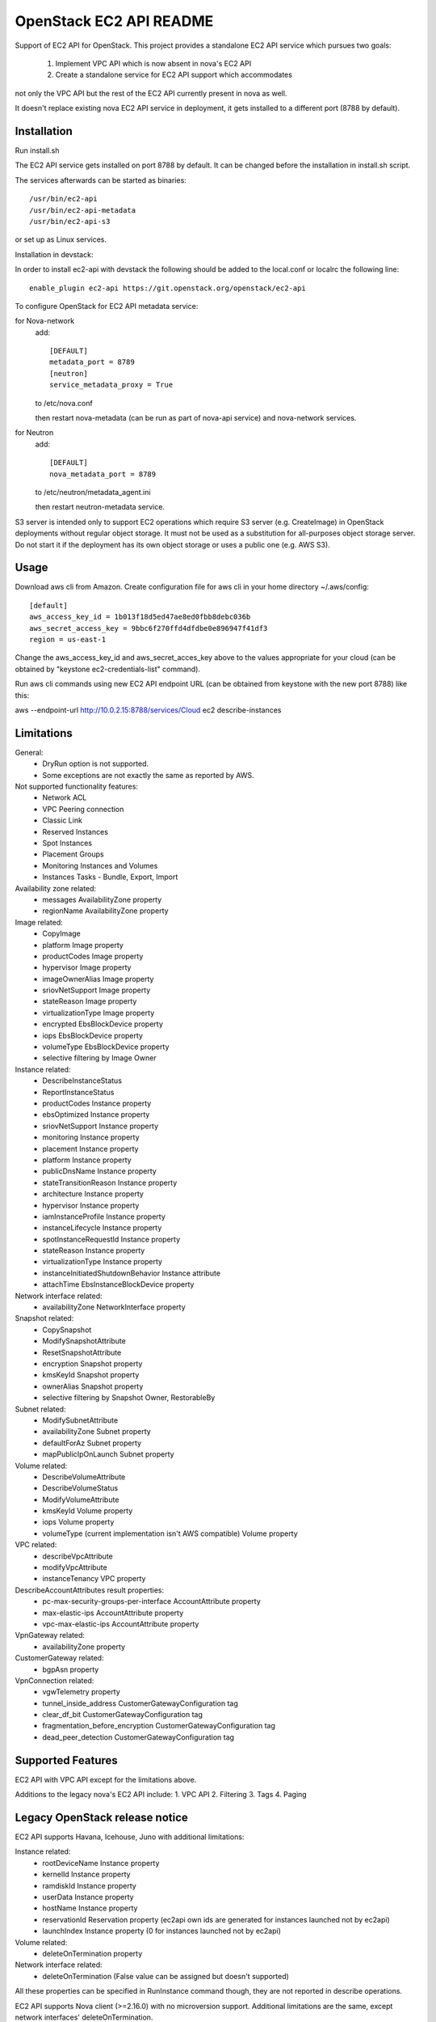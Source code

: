 OpenStack EC2 API README
-----------------------------

Support of EC2 API for OpenStack.
This project provides a standalone EC2 API service which pursues two goals:
 1. Implement VPC API which is now absent in nova's EC2 API
 2. Create a standalone service for EC2 API support which accommodates
not only the VPC API but the rest of the EC2 API currently present in nova as
well.

It doesn't replace existing nova EC2 API service in deployment, it gets
installed to a different port (8788 by default).

Installation
=====

Run install.sh

The EC2 API service gets installed on port 8788 by default. It can be changed
before the installation in install.sh script.

The services afterwards can be started as binaries:

::

 /usr/bin/ec2-api
 /usr/bin/ec2-api-metadata
 /usr/bin/ec2-api-s3

or set up as Linux services.

Installation in devstack:

In order to install ec2-api with devstack the following should be added to
the local.conf or localrc the following line:

::

 enable_plugin ec2-api https://git.openstack.org/openstack/ec2-api

To configure OpenStack for EC2 API metadata service:

for Nova-network
  add::

    [DEFAULT]
    metadata_port = 8789
    [neutron]
    service_metadata_proxy = True

  to /etc/nova.conf

  then restart nova-metadata (can be run as part of nova-api service) and
  nova-network services.

for Neutron
  add::

    [DEFAULT]
    nova_metadata_port = 8789

  to /etc/neutron/metadata_agent.ini

  then restart neutron-metadata service.

S3 server is intended only to support EC2 operations which require S3 server
(e.g. CreateImage) in OpenStack deployments without regular object storage.
It must not be used as a substitution for all-purposes object storage server.
Do not start it if the deployment has its own object storage or uses a public
one (e.g. AWS S3).

Usage
=====

Download aws cli from Amazon.
Create configuration file for aws cli in your home directory ~/.aws/config:

::

 [default]
 aws_access_key_id = 1b013f18d5ed47ae8ed0fbb8debc036b
 aws_secret_access_key = 9bbc6f270ffd4dfdbe0e896947f41df3
 region = us-east-1

Change the aws_access_key_id and aws_secret_acces_key above to the values
appropriate for your cloud (can be obtained by "keystone ec2-credentials-list"
command).

Run aws cli commands using new EC2 API endpoint URL (can be obtained from
keystone with the new port 8788) like this:

aws --endpoint-url http://10.0.2.15:8788/services/Cloud ec2 describe-instances


Limitations
===========

General:
 * DryRun option is not supported.
 * Some exceptions are not exactly the same as reported by AWS.

Not supported functionality features:
 * Network ACL
 * VPC Peering connection
 * Classic Link
 * Reserved Instances
 * Spot Instances
 * Placement Groups
 * Monitoring Instances and Volumes
 * Instances Tasks - Bundle, Export, Import

Availability zone related:
 * messages AvailabilityZone property
 * regionName AvailabilityZone property

Image related:
 * CopyImage
 * platform Image property
 * productCodes Image property
 * hypervisor Image property
 * imageOwnerAlias Image property
 * sriovNetSupport Image property
 * stateReason Image property
 * virtualizationType Image property
 * encrypted EbsBlockDevice property
 * iops EbsBlockDevice property
 * volumeType EbsBlockDevice property
 * selective filtering by Image Owner

Instance related:
 * DescribeInstanceStatus
 * ReportInstanceStatus
 * productCodes Instance property
 * ebsOptimized Instance property
 * sriovNetSupport Instance property
 * monitoring Instance property
 * placement Instance property
 * platform Instance property
 * publicDnsName Instance property
 * stateTransitionReason Instance property
 * architecture Instance property
 * hypervisor Instance property
 * iamInstanceProfile Instance property
 * instanceLifecycle Instance property
 * spotInstanceRequestId Instance property
 * stateReason Instance property
 * virtualizationType Instance property
 * instanceInitiatedShutdownBehavior Instance attribute
 * attachTime EbsInstanceBlockDevice property

Network interface related:
 * availabilityZone NetworkInterface property

Snapshot related:
 * CopySnapshot
 * ModifySnapshotAttribute
 * ResetSnapshotAttribute
 * encryption Snapshot property
 * kmsKeyId Snapshot property
 * ownerAlias Snapshot property
 * selective filtering by Snapshot Owner, RestorableBy

Subnet related:
 * ModifySubnetAttribute
 * availabilityZone Subnet property
 * defaultForAz Subnet property
 * mapPublicIpOnLaunch Subnet property

Volume related:
 * DescribeVolumeAttribute
 * DescribeVolumeStatus
 * ModifyVolumeAttribute
 * kmsKeyId Volume property
 * iops Volume property
 * volumeType (current implementation isn't AWS compatible) Volume property

VPC related:
 * describeVpcAttribute
 * modifyVpcAttribute
 * instanceTenancy VPC property

DescribeAccountAttributes result properties:
 * pc-max-security-groups-per-interface AccountAttribute property
 * max-elastic-ips AccountAttribute property
 * vpc-max-elastic-ips AccountAttribute property

VpnGateway related:
 * availabilityZone property

CustomerGateway related:
 * bgpAsn property

VpnConnection related:
 * vgwTelemetry property
 * tunnel_inside_address CustomerGatewayConfiguration tag
 * clear_df_bit CustomerGatewayConfiguration tag
 * fragmentation_before_encryption CustomerGatewayConfiguration tag
 * dead_peer_detection CustomerGatewayConfiguration tag

Supported Features
==================

EC2 API with VPC API except for the limitations above.

Additions to the legacy nova's EC2 API include:
1. VPC API
2. Filtering
3. Tags
4. Paging

Legacy OpenStack release notice
===============================

EC2 API supports Havana, Icehouse, Juno with additional limitations:

Instance related:
 * rootDeviceName Instance property
 * kernelId Instance property
 * ramdiskId Instance property
 * userData Instance property
 * hostName Instance property
 * reservationId Reservation property (ec2api own ids are generated for
   instances launched not by ec2api)
 * launchIndex Instance property (0 for instances launched not by ec2api)

Volume related:
 * deleteOnTermination property

Network interface related:
 * deleteOnTermination (False value can be assigned but doesn't supported)

All these properties can be specified in RunInstance command though, they are
not reported in describe operations.

EC2 API supports Nova client (>=2.16.0) with no microversion support.
Additional limitations are the same, except network interfaces'
deleteOnTermination.


Preferred way to run EC2 API in older releases is to run it in virtual environment:
 * create virtual environment by running command 'python tools/install_venv.py'
 * run install inside venv 'tools/with_venv.sh ./install.sh'
 * and then you need to run EC2 API services: 'ec2-api', 'ec2-api-metadata', and 'ec2-api-s3'
Also you need to reconfigure metadata ports in nova(and neutron) config files
if you want metadata to work correctly. (See 'Installation' section).
After these steps you will have working EC2 API services at ports:
8788 for EC2 API and 3334 for S3 API. Don't forget to change keystone endpoints
if you want to run some automated scripts relying on keystone information.

References
==========

Blueprint:
https://blueprints.launchpad.net/nova/+spec/ec2-api

Spec:
https://review.openstack.org/#/c/147882/
